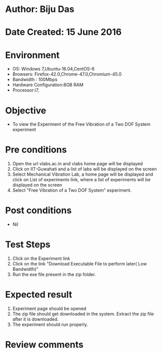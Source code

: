 * Author: Biju Das
* Date Created: 15 June 2016
* Environment
  - OS: Windows 7,Ubuntu-16.04,CentOS-6
  - Browsers: Firefox-42.0,Chrome-47.0,Chromium-45.0
  - Bandwidth : 100Mbps
  - Hardware Configuration:8GB RAM  
  - Processor:i7,
  
* Objective
  - To view the Experiment of the Free Vibration of a Two DOF System experiment
  
* Pre conditions
  1. Open the url vlabs.ac.in and vlabs home page will be displayed 
  2. Click on IIT-Guwahati and a list of labs will be displayed on the screen 
  3. Select Mechanical Vibration Lab, a home page will be displayed and click on List of experiments link, where a list of experiments will be displayed on the screen
  4. Select "Free Vibration of a Two DOF System" experiment.

* Post conditions
   - Nil

* Test Steps
  1. Click on the Experiment link 
  2. Click on the link "Download Executable File to perform later( Low Bandwidth)"
  3. Run the exe file present in the zip folder.

* Expected result
  1. Experiment page should be opened
  2. The zip file should get downloaded in the system. Extract the zip file after it is downloaded.
  3. The experiment should run properly.

* Review comments
